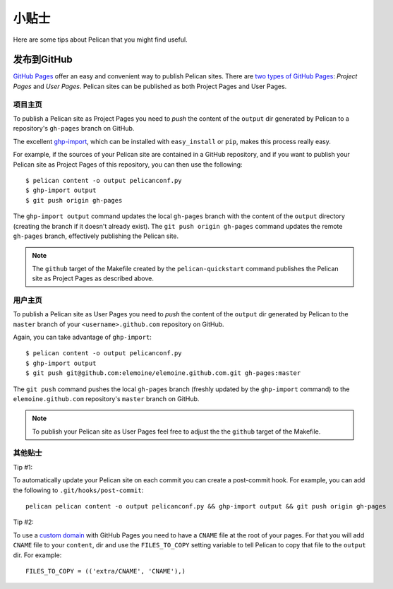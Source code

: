 小贴士
######

Here are some tips about Pelican that you might find useful.

发布到GitHub
============

`GitHub Pages <https://help.github.com/categories/20/articles>`_ offer an easy
and convenient way to publish Pelican sites. There are `two types of GitHub
Pages <https://help.github.com/articles/user-organization-and-project-pages>`_:
*Project Pages* and *User Pages*. Pelican sites can be published as both
Project Pages and User Pages.

项目主页
--------

To publish a Pelican site as Project Pages you need to *push* the content of
the ``output`` dir generated by Pelican to a repository's ``gh-pages`` branch
on GitHub.

The excellent `ghp-import <https://github.com/davisp/ghp-import>`_, which can
be installed with ``easy_install`` or ``pip``, makes this process really easy.

For example, if the sources of your Pelican site are contained in a GitHub
repository, and if you want to publish your Pelican site as Project Pages of
this repository, you can then use the following::

    $ pelican content -o output pelicanconf.py
    $ ghp-import output
    $ git push origin gh-pages

The ``ghp-import output`` command updates the local ``gh-pages`` branch with
the content of the ``output`` directory (creating the branch if it doesn't
already exist). The ``git push origin gh-pages`` command updates the remote
``gh-pages`` branch, effectively publishing the Pelican site.

.. note::

    The ``github`` target of the Makefile created by the ``pelican-quickstart``
    command publishes the Pelican site as Project Pages as described above.

用户主页
--------

To publish a Pelican site as User Pages you need to *push* the content of the
``output`` dir generated by Pelican to the ``master`` branch of your
``<username>.github.com`` repository on GitHub.

Again, you can take advantage of ``ghp-import``::

    $ pelican content -o output pelicanconf.py
    $ ghp-import output
    $ git push git@github.com:elemoine/elemoine.github.com.git gh-pages:master

The ``git push`` command pushes the local ``gh-pages`` branch (freshly updated
by the ``ghp-import`` command) to the ``elemoine.github.com`` repository's
``master`` branch on GitHub.

.. note::

    To publish your Pelican site as User Pages feel free to adjust the the
    ``github`` target of the Makefile.

其他贴士
--------

Tip #1:

To automatically update your Pelican site on each commit you can create
a post-commit hook. For example, you can add the following to
``.git/hooks/post-commit``::

    pelican pelican content -o output pelicanconf.py && ghp-import output && git push origin gh-pages

Tip #2:

To use a `custom domain
<https://help.github.com/articles/setting-up-a-custom-domain-with-pages>`_ with
GitHub Pages you need to have a ``CNAME`` file at the root of your pages. For
that you will add ``CNAME`` file to your ``content``, dir and use the
``FILES_TO_COPY`` setting variable to tell Pelican to copy that file
to the ``output`` dir. For example::

    FILES_TO_COPY = (('extra/CNAME', 'CNAME'),)
